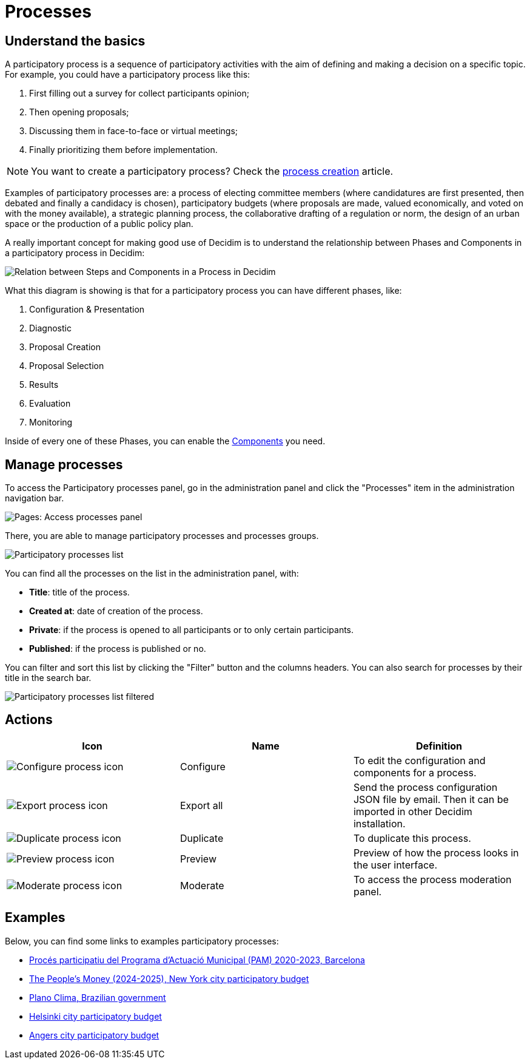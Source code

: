 = Processes

== Understand the basics

A participatory process is a sequence of participatory activities with the aim of defining and making a decision on a specific topic.
For example, you could have a participatory process like this: 

. First filling out a survey for collect participants opinion;
. Then opening proposals;
. Discussing them in face-to-face or virtual meetings;
. Finally prioritizing them before implementation.

NOTE: You want to create a participatory process? Check the xref:admin:spaces/processes/process_creation.adoc[process creation] article. 

Examples of participatory processes are: a process of electing committee members (where candidatures are first presented,
then debated and finally a candidacy is chosen), participatory budgets (where proposals are made, valued economically,
and voted on with the money available), a strategic planning process, the collaborative drafting of a regulation or norm,
the design of an urban space or the production of a public policy plan.

A really important concept for making good use of Decidim is to understand the relationship between Phases and Components
in a participatory process in Decidim:

image::process_steps_components.png[Relation between Steps and Components in a Process in Decidim]

What this diagram is showing is that for a participatory process you can have different phases, like:

. Configuration & Presentation
. Diagnostic
. Proposal Creation
. Proposal Selection
. Results
. Evaluation
. Monitoring

Inside of every one of these Phases, you can enable the xref:admin:components.adoc[Components] you need.

== Manage processes

To access the Participatory processes panel, go in the administration panel and click the "Processes" item in the administration 
navigation bar. 

image::spaces/processes/processes_menu.png[Pages: Access processes panel]

There, you are able to manage participatory processes and processes groups.

image::spaces/processes/processes_list.png[Participatory processes list]

You can find all the processes on the list in the administration panel, with:

* *Title*: title of the process. 
* *Created at*: date of creation of the process. 
* *Private*: if the process is opened to all participants or to only certain participants. 
* *Published*: if the process is published or no. 

You can filter and sort this list by clicking the "Filter" button and the columns headers. 
You can also search for processes by their title in the search bar.

image::spaces/processes/processes_list_filter.png[Participatory processes list filtered]

== Actions 

|===
|Icon |Name |Definition

|image:icons/action_edit.png[Configure process icon]
|Configure
|To edit the configuration and components for a process.

|image:icons/action_export.png[Export process icon]
|Export all
|Send the process configuration JSON file by email. Then it can be imported in other Decidim installation.

|image:icons/action_duplicate.png[Duplicate process icon]
|Duplicate
|To duplicate this process.

|image:icons/action_preview.png[Preview process icon]
|Preview
|Preview of how the process looks in the user interface.

|image:icons/action_moderate.png[Moderate process icon]
|Moderate
|To access the process moderation panel. 

|===

== Examples

Below, you can find some links to examples participatory processes: 

* https://www.decidim.barcelona/processes/PAM2020[Procés participatiu del Programa d'Actuació Municipal (PAM) 2020-2023, Barcelona]
* https://www.participate.nyc.gov/processes/Citywidepb2024[The People's Money (2024-2025), New York city participatory budget]
* https://brasilparticipativo.presidencia.gov.br/processes/planoclima/[Plano Clima, Brazilian government]
* https://omastadi.hel.fi/processes/osbu-2023/[Helsinki city participatory budget]
* https://ecrivons.angers.fr/processes/BP24-25[Angers city participatory budget]